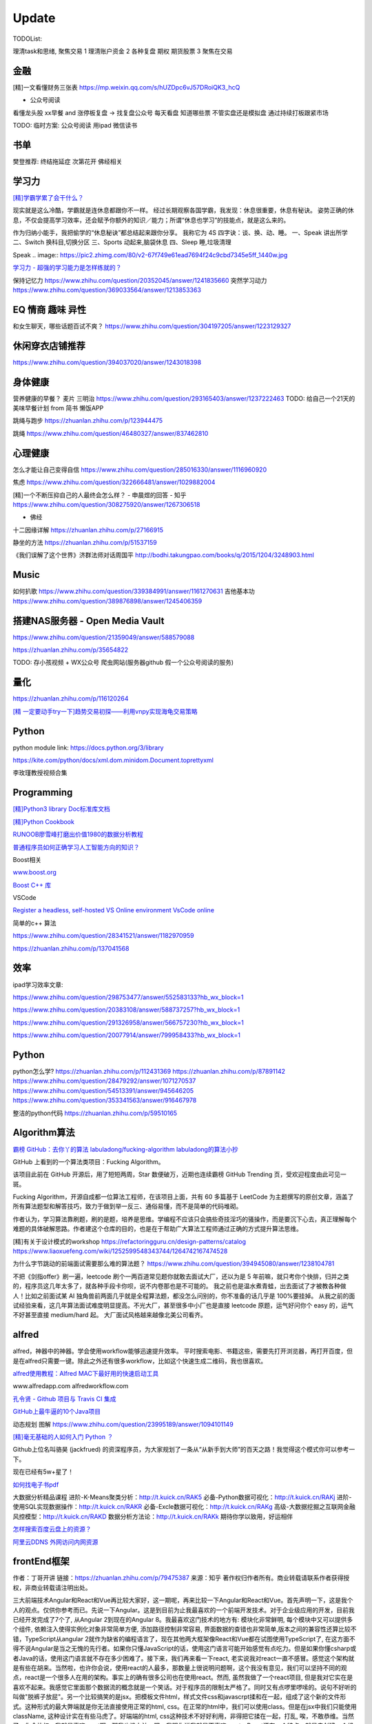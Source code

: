 ========================================
Update
========================================


TODOList:

理清task和思绪, 聚焦交易
1 理清账户资金
2 各种复盘  期权  期货股票
3 聚焦在交易





金融
------------------
[精]一文看懂财务三张表
https://mp.weixin.qq.com/s/hUZDpc6vJ57DRoiQK3_hcQ

* 公众号阅读
看懂龙头股
xx早餐 and 涨停板复盘  -> 找复盘公众号  每天看盘 知道哪些票 不管实盘还是模拟盘 通过持续打板跟紧市场

TODO: 临时方案:  公众号阅读 用ipad 微信读书


书单
------------------
樊登推荐:
终结拖延症
次第花开  佛经相关


学习力
------------------

`[精]学霸学累了会干什么？ <https://www.zhihu.com/question/311425277/answer/1160216425>`_

现实就是这么冷酷，学霸就是连休息都跟你不一样。
经过长期观察各国学霸，我发现：休息很重要，休息有秘诀。
姿势正确的休息，不仅会提高学习效率，还会赋予你额外的知识／能力；所谓“休息也学习”的技能点，就是这么来的。

作为归纳小能手，我把偷学的“休息秘诀”都总结起来跟你分享。
我称它为 4S 四字诀：谈、换、动、睡。
一、Speak 讲出所学
二、Switch 换科目,切换分区
三、Sports 动起来,脑袋休息
四、Sleep 睡,垃圾清理

.. image:: https://pic4.zhimg.com/80/v2-0c45e9d1d07e9e6b1c35a859d080cbdb_1440w.jpg


Speak
.. image:: https://pic2.zhimg.com/80/v2-67f749e61ead7694f24c9cbd7345e5ff_1440w.jpg


`学习力 - 超强的学习能力是怎样练就的？ <https://www.zhihu.com/question/35103080/answer/1234326450>`_

保持记忆力
https://www.zhihu.com/question/20352045/answer/1241835660
突然学习动力
https://www.zhihu.com/question/369033564/answer/1213853363



EQ 情商 趣味 异性
---------------------------------------

和女生聊天，哪些话题百试不爽？
https://www.zhihu.com/question/304197205/answer/1223129327




休闲穿衣店铺推荐
---------------------------------------

https://www.zhihu.com/question/394037020/answer/1243018398


身体健康
--------------------------------------
营养健康的早餐？ 麦片 三明治
https://www.zhihu.com/question/293165403/answer/1237222463
TODO:  给自己一个21天的美味早餐计划  from 简书  懒饭APP


跳绳与跑步
https://zhuanlan.zhihu.com/p/123944475

跳绳
https://www.zhihu.com/question/46480327/answer/837462810

心理健康
--------------------------------------
怎么才能让自己变得自信
https://www.zhihu.com/question/285016330/answer/1116960920

焦虑
https://www.zhihu.com/question/322666481/answer/1029882004


[精]一个不断压抑自己的人最终会怎么样？ - 申晨煜的回答 - 知乎
https://www.zhihu.com/question/308275920/answer/1267306518


* 佛经

十二因缘详解
https://zhuanlan.zhihu.com/p/27166915

.. image:: https://pic3.zhimg.com/80/v2-4d838c5040ef3b45be206d1fac76d77e_1440w.jpg

静坐的方法
https://zhuanlan.zhihu.com/p/51537159

《我们误解了这个世界》济群法师对话周国平
http://bodhi.takungpao.com/books/q/2015/1204/3248903.html


Music
---------------------------------------
如何扒歌
https://www.zhihu.com/question/339384991/answer/1161270631
吉他基本功
https://www.zhihu.com/question/389876898/answer/1245406359

搭建NAS服务器 - Open Media Vault
---------------------------------------

https://www.zhihu.com/question/21359049/answer/588579088

https://zhuanlan.zhihu.com/p/35654822

TODO: 存小孩视频  + WX公众号 爬虫网站(服务器github 假一个公众号阅读的服务)

量化
---------------------------------------
https://zhuanlan.zhihu.com/p/116120264

`[精  一定要动手try一下]趋势交易初探——利用vnpy实现海龟交易策略 <https://zhuanlan.zhihu.com/p/32904807>`_

Python
-------------
python module link:
https://docs.python.org/3/library

https://kite.com/python/docs/xml.dom.minidom.Document.toprettyxml

李玫瑾教授视频合集

Programming
-------------------

`[精]Python3 library Doc标准库文档 <https://docs.python.org/3/library/index.html>`_

`[精]Python Cookbook <https://python3-cookbook.readthedocs.io/zh_CN/latest/>`_

`RUNOOB廖雪峰打磨出价值1980的数据分析教程 <https://www.runoob.com/w3cnote/linux-kkb-2.html>`_

`普通程序员如何正确学习人工智能方向的知识？ <https://www.zhihu.com/question/51039416/answer/134564100>`_

Boost相关

`www.boost.org <https://www.boost.org/>`_

`Boost C++ 库 <http://zh.highscore.de/cpp/boost/>`_


VSCode

`Register a headless, self-hosted VS Online environment <https://docs.microsoft.com/en-us/visualstudio/online/how-to/self-hosting-vscode>`_
`VsCode online  <https://visualstudio.microsoft.com/services/visual-studio-online/>`_


简单的c++  算法

https://www.zhihu.com/question/28341521/answer/1182970959

https://zhuanlan.zhihu.com/p/137041568

效率
-----------------

ipad学习效率文章:

https://www.zhihu.com/question/298753477/answer/552583133?hb_wx_block=1

https://www.zhihu.com/question/20383108/answer/588737257?hb_wx_block=1

https://www.zhihu.com/question/291326958/answer/566757230?hb_wx_block=1

https://www.zhihu.com/question/20077914/answer/799958433?hb_wx_block=1


Python
------------------

python怎么学?
https://zhuanlan.zhihu.com/p/112431369
https://zhuanlan.zhihu.com/p/87891142
https://www.zhihu.com/question/28479292/answer/1071270537
https://www.zhihu.com/question/54513391/answer/945646205
https://www.zhihu.com/question/353341563/answer/916467978


整洁的python代码
https://zhuanlan.zhihu.com/p/59510165


Algorithm算法
------------------

`霸榜 GitHub：去你丫的算法 <https://zhuanlan.zhihu.com/p/128104369>`_
`labuladong/fucking-algorithm <https://github.com/labuladong/fucking-algorithm>`_
`labuladong的算法小抄 <https://labuladong.gitbook.io/algo/>`_


GitHub 上看到的一个算法类项目：Fucking Algorithm。

该项目此前在 GitHub 开源后，用了短短两周，Star 数便破万，近期也连续霸榜 GitHub Trending 页，受欢迎程度由此可见一斑。

Fucking Algorithm，开源自成都一位算法工程师，在该项目上面，共有 60 多篇基于 LeetCode 为主题撰写的原创文章，涵盖了所有算法题型和解答技巧，致力于做到举一反三、通俗易懂，而不是简单的代码堆砌。

作者认为，学习算法靠刷题，刷的是题，培养是思维。学编程不应该只会搞些奇技淫巧的骚操作，而是要沉下心去，真正理解每个难题的具体破解思路。作者建这个仓库的目的，也是在于帮助广大算法工程师通过正确的方式提升算法思维。


[精]有关于设计模式的workshop
https://refactoringguru.cn/design-patterns/catalog
https://www.liaoxuefeng.com/wiki/1252599548343744/1264742167474528


为什么字节跳动的前端面试需要那么难的算法题？
https://www.zhihu.com/question/394945080/answer/1238104781

不把《剑指offer》刷一遍，leetcode 刷个一两百道常见题你就敢去面试大厂，还以为是 5 年前嘛，就只考你个快排，归并之类的，程序员这几年太多了，就各种手段卡你呗，说不内卷那也是不可能的。
我之前也是温水煮青蛙，出去面试了才被教各种做人！比如之前面试某 AI 独角兽前两面几乎就是全程算法题，都没怎么问别的，你不准备的话几乎是 100%要挂掉。
从我之前的面试经验来看，这几年算法面试难度明显提高。不光大厂，甚至很多中小厂也是直接 leetcode 原题，运气好问你个 easy 的，运气不好甚至直接 medium/hard 起。
大厂面试风格越来越像北美公司看齐。



alfred
------------------

alfred，神器中的神器。学会使用workflow能够迅速提升效率。
平时搜索电影、书籍这些，需要先打开浏览器，再打开百度，但是在alfred只需要一键。除此之外还有很多workflow，比如这个快速生成二维码，我也很喜欢。


`alfred使用教程：Alfred MAC下最好用的快速启动工具  <https://bbs.feng.com/read-htm-tid-6860401.html>`_

www.alfredapp.com
alfredworkflow.com


`孔令贤 - Github 项目与 Travis CI 集成 <https://lingxiankong.github.io/2018-06-28-travis-ci-integration.html>`_

`GitHub上最牛逼的10个Java项目 <https://zhuanlan.zhihu.com/p/120913117>`_

动态规划 图解
https://www.zhihu.com/question/23995189/answer/1094101149



`[精]毫无基础的人如何入门 Python ？ <https://www.zhihu.com/question/32048560/answer/805636789>`_

Github上位名叫骆昊 (jackfrued) 的资深程序员，为大家规划了一条从“从新手到大师”的百天之路！我觉得这个模式你可以参考一下。

现在已经有5w+星了！


`如何找电子书pdf <https://www.zhihu.com/question/372559104/answer/1099546592>`_

大数据分析精品课程
进阶-K-Means聚类分析：http://t.kuick.cn/RAK5
必备-Python数据可视化：http://t.kuick.cn/RAKj
进阶-使用SQL实现数据操作：http://t.kuick.cn/RAKR
必备-Excle数据可视化：http://t.kuick.cn/RAKg
高级-大数据挖掘之互联网金融风控模型：http://t.kuick.cn/RAKD
数据分析方法论：http://t.kuick.cn/RAKk
期待你学以致用，好运相伴


`怎样搜索百度云盘上的资源？ <https://www.zhihu.com/question/50011701/answer/136661867>`_

`阿里云DDNS 外网访问内网资源 <https://github.com/wulimaxh/Aliyun-DDNS>`_

frontEnd框架
-------------

作者：丁哥开讲
链接：https://zhuanlan.zhihu.com/p/79475387
来源：知乎
著作权归作者所有。商业转载请联系作者获得授权，非商业转载请注明出处。

三大前端技术Angular和React和Vue再比较​大家好，这一期呢，再来比较一下Angular和React和Vue。首先声明一下，这是我个人的观点。仅供你参考而已。先说一下Angular。这是到目前为止我最喜欢的一个前端开发技术。对于企业级应用的开发，目前我已经开发完成了7个了, 从Angular 2到现在的Angular 8。我最喜欢这门技术的地方有: 模块化非常鲜明, 每个模块中又可以提供多个组件, 依赖注入使得实例化对象非常简单方便, 添加路径控制非常容易, 界面数据的查错也非常简单,版本之间的兼容性还算比较不错，TypeScript从angular 2就作为缺省的编程语言了，现在其他两大框架像React和Vue都在试图使用TypeScript了, 在这方面不得不说Angular是当之无愧的先行者。如果你只懂JavaScript的话，使用这门语言可能开始感觉有点吃力。但是如果你懂csharp或者Java的话，使用这门语言就不存在多少困难了。接下来，我们再来看一下react, 老实说我对react一直不感冒。感觉这个架构就是有些在胡来。当然啦，也许你会说，使用react的人最多，那数量上很说明问题啊，这个我没有意见，我们可以坚持不同的观点，react是一个很多人在用的架构。事实上的确有很多公司也在使用react。然而, 虽然我做了一个react项目, 但是我对它实在是喜欢不起来。我感觉它里面那个数据流的概念就是一个笑话。对于程序员的限制太严格了。同时又有点啰里啰嗦的。说句不好听的叫做"脱裤子放屁"。另一个比较搞笑的是jsx。把模板文件html，样式文件css和javascrpt揉和在一起，组成了这个新的文件形式。这种形式的最大弊端就是你无法直接使用正常的html, css。在正常的html中，我们可以使用class。但是在jsx中我们只能使用className, 这种设计实在有些马虎了。好端端的html, css这种技术不好好利用，非得把它揉在一起，打乱, 唉，不敢恭维。当然了，你会抬杠，我就是喜欢react啊，那我也没办法，嗯，我跟你说我就是不喜欢react。React还有一个特点，就是去创建一个组件是很容易的。但是随着组件逐渐的增多，项目规模的扩大，整个工程就会变得越来越不好玩了。在react中你需要设置一番才能使用typescript。否则的话，你就只能使用JavaScript。React还有一个问题，因为它没有一套统一的标准, 在做界面数据验证的时候，你需要找一些库，当然，你可以去react社区里面去搜，运气好的话，应该能找到比较合适的。以上这两个来比较的话，目前react使用的人数比较多，工作机会看上去也相对更多一些。另外一个考量就是，Angular只能用于开发单页应用程序。而react既能用于多页应用程序开发，也能用于单页应用程序开发。接下来看一下vue, 这是一个非常有前途的前端开发技术， 既有Angular的规范标准化, 同时又有react的灵活性。它支持模板，样式和JavaScript代码的分开编辑，这样开发员就可以使用标准的html，css技术。它支持路径设置。这些功能是vue自带的, 这一部分跟Angular就非常接近，不像react那样你还要自己去找程序库。如果我们把vue跟Angular对比的话, Angular更适合写企业级的大工程项目, 更加专注。如果我们把vue跟react比较的话, 我最喜欢vue的一点就是模板, 样式和JavaScript代码的分开。Vue的文档写的比较清晰。这些给开发员提供了很多的方便。另一个比较层面就是背后的支持力量， 像Angular后面是谷歌, React后面是Facebook, Vue后面显得有点单薄Evan You, 不过大公司中像阿里巴巴，就在用vue。


`angular新手如何有效学习angular？ - Wendell的回答 - 知乎 <https://www.zhihu.com/question/34083190/answer/685703207>`_

`[各种框架]angular 和 React 想选择一个学习，哪个比较好？ - maplemiao的回答 - 知乎 <https://www.zhihu.com/question/29848048/answer/45793588 >`_

暑期实习还没开始，师兄先让我看tastejs/todomvc · GitHub，是用数十种框架和库实现的todo应用。

`Angular和AngularJS之间的关系？ - Trotyl Yu的回答 - 知乎 <https://www.zhihu.com/question/67839941/answer/257889210>`_

设计模式
-------------

`[精]学不会设计模式，是因为你还没用过这个神奇的网站！ <https://zhuanlan.zhihu.com/p/134050236>`_

`Java设计模式 <https://www.liaoxuefeng.com/wiki/1252599548343744/1264742167474528>`_

https://refactoring.guru/
https://refactoringguru.cn/design-patterns/catalog



这是国外的一个网站，建立的初衷，是帮助开发者以更为简单便捷的方式，迅速掌握各个设计模式的学习。

Refactoring Guru 上面共拥有 22 种设计模式及 8 条原则的详细讲解：

.. image:: https://pic4.zhimg.com/80/v2-befe806fd5718ec30c15b2c519f3bcdb_1440w.jpg

每个设计模式都对应配有一篇图文并茂的文章，让开发者可以很轻松的搞懂每个设计模式的具体工作原理：

.. image:: https://pic3.zhimg.com/80/v2-527d5ccef9004ee9ec6c1d674f1a4b4e_1440w.jpg

如果你需要可离线阅读的电子版，平台上也有提供相应的购买入口。

总的来说，作者还是非常良心的，如果你想学好设计模式，利用该网站上所有免费开放的学习资源，应该可以很快就把设计模式学好。

这种图文并茂 + 代码示例的学习方式，也极大了加深了开发者对知识的吸收。


其它
----------------

程序员工具
https://zhuanlan.zhihu.com/p/106998587


mac快捷键
https://www.zhihu.com/question/23250852/answer/1022616377


人是怎么费掉的
https://www.zhihu.com/question/43607087/answer/1168763516



站桩
https://zhuanlan.zhihu.com/p/101029165


吴恩达老师的机器学习和深度学习笔记更新
https://zhuanlan.zhihu.com/p/136194148


自控力
https://www.zhihu.com/question/21368231/answer/1137469387


数学
https://www.zhihu.com/question/366915371/answer/1015875465


结构化思维
https://www.zhihu.com/question/30173526/answer/501945797


